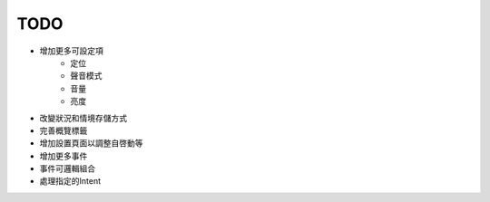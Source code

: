 TODO
-----
* 增加更多可設定項
	* 定位
	* 聲音模式
	* 音量
	* 亮度
* 改變狀況和情境存儲方式
* 完善概覽標籤
* 增加設置頁面以調整自啓動等
* 增加更多事件
* 事件可邏輯組合
* 處理指定的Intent
